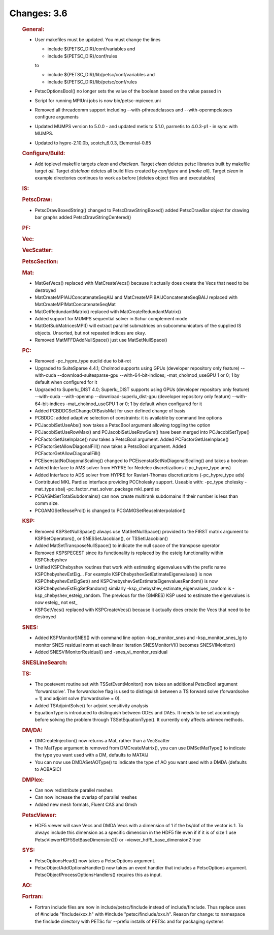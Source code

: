 ============
Changes: 3.6
============


   .. rubric:: General:

   -  User makefiles must be updated. You must change the lines

      -  include ${PETSC_DIR}/conf/variables and
      -  include ${PETSC_DIR}/conf/rules

      to

      -  include ${PETSC_DIR}/lib/petsc/conf/variables and
      -  include ${PETSC_DIR}/lib/petsc/conf/rules

   -  PetscOptionsBool() no longer sets the value of the boolean based
      on the value passed in
   -  Script for running MPIUni jobs is now bin/petsc-mpiexec.uni
   -  Removed all threadcomm support including --with-pthreadclasses and
      --with-openmpclasses configure arguments
   -  Updated MUMPS version to 5.0.0 - and updated metis to 5.1.0,
      parmetis to 4.0.3-p1 - in sync with MUMPS.
   -  Updated to hypre-2.10.0b, scotch_6.0.3, Elemental-0.85

   .. rubric:: Configure/Build:

   -  Add toplevel makefile targets *clean* and *distclean*. Target
      *clean* deletes petsc libraries built by makefile target *all*.
      Target *distclean* deletes all build files created by *configure*
      and [*make all*]. Target *clean* in example directories continues
      to work as before [deletes object files and executables]

   .. rubric:: IS:

   .. rubric:: PetscDraw:

   -  PetscDrawBoxedString() changed to PetscDrawStringBoxed() added
      PetscDrawBar object for drawing bar graphs added
      PetscDrawStringCentered()

   .. rubric:: PF:

   .. rubric:: Vec:

   .. rubric:: VecScatter:

   .. rubric:: PetscSection:

   .. rubric:: Mat:

   -  MatGetVecs() replaced with MatCreateVecs() because it actually
      does create the Vecs that need to be destroyed
   -  MatCreateMPIAIJConcatenateSeqAIJ and
      MatCreateMPIBAIJConcatenateSeqBAIJ replaced with
      MatCreateMPIMatConcatenateSeqMat
   -  MatGetRedundantMatrix() replaced with MatCreateRedundantMatrix()
   -  Added support for MUMPS sequential solver in Schur complement mode
   -  MatGetSubMatricesMPI() will extract parallel submatrices on
      subcommunicators of the supplied IS objects. Unsorted, but not
      repeated indices are okay.
   -  Removed MatMFFDAddNullSpace() just use MatSetNullSpace()

   .. rubric:: PC:

   -  Removed -pc_hypre_type euclid due to bit-rot
   -  Upgraded to SuiteSparse 4.4.1; Cholmod supports using GPUs
      (developer repository only feature) --with-cuda
      --download-suitesparse-gpu --with-64-bit-indices;
      -mat_cholmod_useGPU 1 or 0; 1 by default when configured for it
   -  Upgraded to Superlu_DIST 4.0; Superlu_DIST supports using GPUs
      (developer repository only feature) --with-cuda --with-openmp
      --download-superlu_dist-gpu (developer repository only feature)
      --with-64-bit-indices -mat_cholmod_useGPU 1 or 0; 1 by default
      when configured for it
   -  Added PCBDDCSetChangeOfBasisMat for user defined change of basis
   -  PCBDDC: added adaptive selection of constraints: it is available
      by command line options
   -  PCJacobiSetUseAbs() now takes a PetscBool argument allowing
      toggling the option
   -  PCJacobiSetUseRowMax() and PCJacobiSetUseRowSum() have been merged
      into PCJacobiSetType()
   -  PCFactorSetUseInplace() now takes a PetscBool argument. Added
      PCFactorGetUseInplace()
   -  PCFactorSetAllowDiagonalFill() now takes a PetscBool argument.
      Added PCFactorGetAllowDiagonalFill()
   -  PCEisenstatNoDiagonalScaling() changed to
      PCEisenstatSetNoDiagonalScaling() and takes a boolean
   -  Added Interface to AMS solver from HYPRE for Nedelec
      discretizations (-pc_hypre_type ams)
   -  Added Interface to ADS solver from HYPRE for Raviart-Thomas
      discretizations (-pc_hypre_type ads)
   -  Contributed MKL Pardiso interface providing PCCholesky support.
      Useable with: -pc_type cholesky -mat_type sbaij
      -pc_factor_mat_solver_package mkl_pardiso
   -  PCGASMSetTotalSubdomains() can now create multirank subdomains if
      their number is less than comm size.
   -  PCGAMGSetReuseProl() is changed to PCGAMGSetReuseInterpolation()

   .. rubric:: KSP:

   -  Removed KSPSetNullSpace() always use MatSetNullSpace() provided to
      the FIRST matrix argument to KSPSetOperators(), or
      SNESSetJacobian(), or TSSetIJacobian()
   -  Added MatSetTransposeNullSpace() to indicate the null space of the
      transpose operator
   -  Removed KSPSPECEST since its functionality is replaced by the
      esteig functionality within KSPChebyshev
   -  Unified KSPChebyshev routines that work with estimating
      eigenvalues with the prefix name KSPChebyshevEstEig... For example
      KSPChebyshevSetEstimateEigenvalues() is now
      KSPChebyshevEstEigSet() and
      KSPChebyshevSetEstimateEigenvaluesRandom() is now
      KSPChebyshevEstEigSetRandom() similarly
      -ksp_chebyshev_estimate_eigenvalues_random is
      -ksp_chebyshev_esteig_random. The previous for the (GMRES) KSP
      used to estimate the eigenvalues is now esteig\_ not est\_
   -  KSPGetVecs() replaced with KSPCreateVecs() because it actually
      does create the Vecs that need to be destroyed

   .. rubric:: SNES:

   -  Added KSPMonitorSNES() with command line option -ksp_monitor_snes
      and -ksp_monitor_snes_lg to monitor SNES residual norm at each
      linear iteration SNESMonitorVI() becomes SNESVIMonitor()
   -  Added SNESVIMonitorResidual() and -snes_vi_monitor_residual

   .. rubric:: SNESLineSearch:

   .. rubric:: TS:

   -  The postevent routine set with TSSetEventMonitor() now takes an
      additional PetscBool argument 'forwardsolve'. The forwardsolve
      flag is used to distinguish between a TS forward solve
      (forwardsolve = 1) and adjoint solve (forwardsolve = 0).
   -  Added TSAdjointSolve() for adjoint sensitivity analysis
   -  EquationType is introduced to distinguish between ODEs and DAEs.
      It needs to be set accordingly before solving the problem through
      TSSetEquationType(). It currently only affects arkimex methods.

   .. rubric:: DM/DA:

   -  DMCreateInjection() now returns a Mat, rather than a VecScatter
   -  The MatType argument is removed from DMCreateMatrix(), you can use
      DMSetMatType() to indicate the type you want used with a DM,
      defaults to MATAIJ
   -  You can now use DMDASetAOType() to indicate the type of AO you
      want used with a DMDA (defaults to AOBASIC)

   .. rubric:: DMPlex:

   -  Can now redistribute parallel meshes
   -  Can now increase the overlap of parallel meshes
   -  Added new mesh formats, Fluent CAS and Gmsh

   .. rubric:: PetscViewer:

   -  HDF5 viewer will save Vecs and DMDA Vecs with a dimension of 1 if
      the bs/dof of the vector is 1. To always include this dimension as
      a specific dimension in the HDF5 file even if if it is of size 1
      use PetscViewerHDF5SetBaseDimension2() or
      -viewer_hdf5_base_dimension2 true

   .. rubric:: SYS:

   -  PetscOptionsHead() now takes a PetscOptions argument.
   -  PetscObjectAddOptionsHandler() now takes an event handler that
      includes a PetscOptions argument.
      PetscObjectProcessOptionsHandlers() requires this as input.

   .. rubric:: AO:

   .. rubric:: Fortran:

   -  Fortran include files are now in include/petsc/finclude instead of
      include/finclude. Thus replace uses of #include "finclude/xxx.h"
      with #include "petsc/finclude/xxx.h". Reason for change: to
      namespace the finclude directory with PETSc for --prefix installs
      of PETSc and for packaging systems
